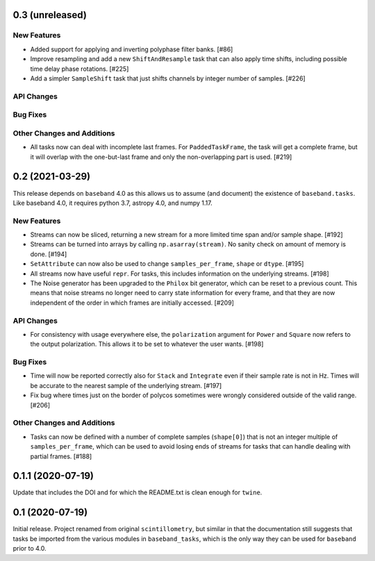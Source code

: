 0.3 (unreleased)
================

New Features
------------

- Added support for applying and inverting polyphase filter banks. [#86]

- Improve resampling and add a new ``ShiftAndResample`` task that can also
  apply time shifts, including possible time delay phase rotations. [#225]

- Add a simpler ``SampleShift`` task that just shifts channels by integer
  number of samples. [#226]

API Changes
-----------

Bug Fixes
---------

Other Changes and Additions
---------------------------

- All tasks now can deal with incomplete last frames. For ``PaddedTaskFrame``,
  the task will get a complete frame, but it will overlap with the
  one-but-last frame and only the non-overlapping part is used. [#219]


0.2 (2021-03-29)
================

This release depends on ``baseband`` 4.0 as this allows us to assume
(and document) the existence of ``baseband.tasks``.  Like baseband 4.0,
it requires python 3.7, astropy 4.0, and numpy 1.17.

New Features
------------

- Streams can now be sliced, returning a new stream for a more limited
  time span and/or sample shape. [#192]

- Streams can be turned into arrays by calling ``np.asarray(stream)``.
  No sanity check on amount of memory is done. [#194]

- ``SetAttribute`` can now also be used to change ``samples_per_frame``,
  ``shape`` or ``dtype``. [#195]

- All streams now have useful ``repr``. For tasks, this includes information
  on the underlying streams. [#198]

- The Noise generator has been upgraded to the ``Philox`` bit generator, which
  can be reset to a previous count.  This means that noise streams no longer
  need to carry state information for every frame, and that they are now
  independent of the order in which frames are initially accessed.  [#209]

API Changes
-----------

- For consistency with usage everywhere else, the ``polarization`` argument
  for ``Power`` and ``Square`` now refers to the output  polarization.
  This allows it to be set to whatever the user wants. [#198]

Bug Fixes
---------

- Time will now be reported correctly also for ``Stack`` and ``Integrate``
  even if their sample rate is not in Hz. Times will be accurate to the
  nearest sample of the underlying stream. [#197]

- Fix bug where times just on the border of polycos sometimes were wrongly
  considered outside of the valid range. [#206]

Other Changes and Additions
---------------------------

- Tasks can now be defined with a number of complete samples (``shape[0]``)
  that is not an integer multiple of ``samples_per_frame``, which can be
  used to avoid losing ends of streams for tasks that can handle dealing
  with partial frames. [#188]

0.1.1 (2020-07-19)
==================

Update that includes the DOI and for which the README.txt is clean
enough for ``twine``.


0.1 (2020-07-19)
================

Initial release.  Project renamed from original ``scintillometry``,
but similar in that the documentation still suggests that tasks be
imported from the various modules in ``baseband_tasks``, which is
the only way they can be used for ``baseband`` prior to 4.0.
